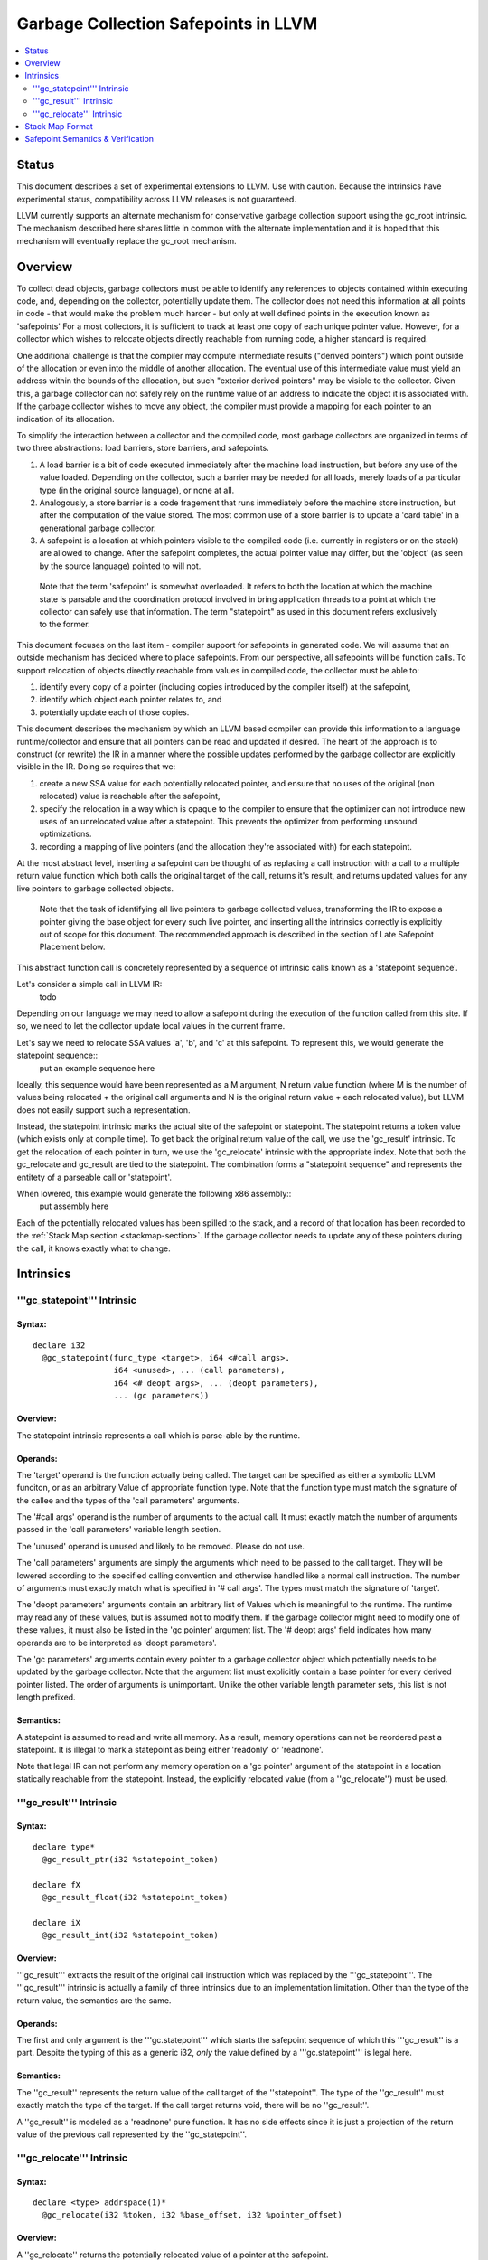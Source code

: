 =====================================
Garbage Collection Safepoints in LLVM
=====================================

.. contents::
   :local:
   :depth: 2

Status
=======

This document describes a set of experimental extensions to LLVM. Use with caution.  Because the intrinsics have experimental status, compatibility across LLVM releases is not guaranteed.

LLVM currently supports an alternate mechanism for conservative garbage collection support using the gc_root intrinsic.  The mechanism described here shares little in common with the alternate implementation and it is hoped that this mechanism will eventually replace the gc_root mechanism.  

Overview
========

To collect dead objects, garbage collectors must be able to identify any references to objects contained within executing code, and, depending on the collector, potentially update them.  The collector does not need this information at all points in code - that would make the problem much harder - but only at well defined points in the execution known as 'safepoints'  For a most collectors, it is sufficient to track at least one copy of each unique pointer value.  However, for a collector which wishes to relocate objects directly reachable from running code, a higher standard is required.  

One additional challenge is that the compiler may compute intermediate results ("derived pointers") which point outside of the allocation or even into the middle of another allocation.  The eventual use of this intermediate value must yield an address within the bounds of the allocation, but such "exterior derived pointers" may be visible to the collector.  Given this, a garbage collector can not safely rely on the runtime value of an address to indicate the object it is associated with.  If the garbage collector wishes to move any object, the compiler must provide a mapping for each pointer to an indication of its allocation.

To simplify the interaction between a collector and the compiled code, most garbage collectors are organized in terms of two three abstractions: load barriers, store barriers, and safepoints.  

#. A load barrier is a bit of code executed immediately after the machine load instruction, but before any use of the value loaded.  Depending on the collector, such a barrier may be needed for all loads, merely loads of a particular type (in the original source language), or none at all.  
#. Analogously, a store barrier is a code fragement that runs immediately before the machine store instruction, but after the computation of the value stored.  The most common use of a store barrier is to update a 'card table' in a generational garbage collector.  

#. A safepoint is a location at which pointers visible to the compiled code (i.e. currently in registers or on the stack) are allowed to change.  After the safepoint completes, the actual pointer value may differ, but the 'object' (as seen by the source language) pointed to will not.  

  Note that the term 'safepoint' is somewhat overloaded.  It refers to both the location at which the machine state is parsable and the coordination protocol involved in bring application threads to a point at which the collector can safely use that information.  The term "statepoint" as used in this document refers exclusively to the former.

This document focuses on the last item - compiler support for safepoints in generated code.  We will assume that an outside mechanism has decided where to place safepoints.  From our perspective, all safepoints will be function calls.  To support relocation of objects directly reachable from values in compiled code, the collector must be able to:

#. identify every copy of a pointer (including copies introduced by the compiler itself) at the safepoint,
#. identify which object each pointer relates to, and
#. potentially update each of those copies.

This document describes the mechanism by which an LLVM based compiler can provide this information to a language runtime/collector and ensure that all pointers can be read and updated if desired.  The heart of the approach is to construct (or rewrite) the IR in a manner where the possible updates performed by the garbage collector are explicitly visible in the IR.  Doing so requires that we:

#. create a new SSA value for each potentially relocated pointer, and ensure that no uses of the original (non relocated) value is reachable after the safepoint, 
#. specify the relocation in a way which is opaque to the compiler to ensure that the optimizer can not introduce new uses of an unrelocated value after a statepoint. This prevents the optimizer from performing unsound optimizations. 
#. recording a mapping of live pointers (and the allocation they're associated with) for each statepoint. 

At the most abstract level, inserting a safepoint can be thought of as replacing a call instruction with a call to a multiple return value function which both calls the original target of the call, returns it's result, and returns updated values for any live pointers to garbage collected objects.

  Note that the task of identifying all live pointers to garbage collected values, transforming the IR to expose a pointer giving the base object for every such live pointer, and inserting all the intrinsics correctly is explicitly out of scope for this document.  The recommended approach is described in the section of Late Safepoint Placement below.

This abstract function call is concretely represented by a sequence of intrinsic calls known as a 'statepoint sequence'.


Let's consider a simple call in LLVM IR:
  todo

Depending on our language we may need to allow a safepoint during the execution of the function called from this site.  If so, we need to let the collector update local values in the current frame.  

Let's say we need to relocate SSA values 'a', 'b', and 'c' at this safepoint.  To represent this, we would generate the statepoint sequence:: 
  put an example sequence here

Ideally, this sequence would have been represented as a M argument, N return value function (where M is the number of values being relocated + the original call arguments and N is the original return value + each relocated value), but LLVM does not easily support such a representation.  

Instead, the statepoint intrinsic marks the actual site of the safepoint or statepoint.  The statepoint returns a token value (which exists only at compile time).  To get back the original return value of the call, we use the 'gc_result' intrinsic.  To get the relocation of each pointer in turn, we use the 'gc_relocate' intrinsic with the appropriate index.  Note that both the gc_relocate and gc_result are tied to the statepoint.  The combination forms a "statepoint sequence" and represents the entitety of a parseable call or 'statepoint'.  

When lowered, this example would generate the following x86 assembly::
  put assembly here

Each of the potentially relocated values has been spilled to the stack, and a record of that location has been recorded to the :ref:`Stack Map section <stackmap-section>`.  If the garbage collector needs to update any of these pointers during the call, it knows exactly what to change.  

Intrinsics
===========

'''gc_statepoint''' Intrinsic
^^^^^^^^^^^^^^^^^^^^^^^^^^^^^^^^^^^^^^^^^^

Syntax:
"""""""

::

      declare i32
        @gc_statepoint(func_type <target>, i64 <#call args>. 
                       i64 <unused>, ... (call parameters),
                       i64 <# deopt args>, ... (deopt parameters),
                       ... (gc parameters))

Overview:
"""""""""

The statepoint intrinsic represents a call which is parse-able by the runtime.  

Operands:
"""""""""

The 'target' operand is the function actually being called.  The target can be specified as either a symbolic LLVM funciton, or as an arbitrary Value of appropriate function type.  Note that the function type must match the signature of the callee and the types of the 'call parameters' arguments.

The '#call args' operand is the number of arguments to the actual call.  It must exactly match the number of arguments passed in the 'call parameters' variable length section.

The 'unused' operand is unused and likely to be removed.  Please do not use.  

The 'call parameters' arguments are simply the arguments which need to be passed to the call target.  They will be lowered according to the specified calling convention and otherwise handled like a normal call instruction.  The number of arguments must exactly match what is specified in '# call args'.  The types must match the signature of 'target'.  

The 'deopt parameters' arguments contain an arbitrary list of Values which is meaningful to the runtime.  The runtime may read any of these values, but is assumed not to modify them.  If the garbage collector might need to modify one of these values, it must also be listed in the 'gc pointer' argument list.  The '# deopt args' field indicates how many operands are to be interpreted as 'deopt parameters'.  

The 'gc parameters' arguments contain every pointer to a garbage collector object which potentially needs to be updated by the garbage collector.  Note that the argument list must explicitly contain a base pointer for every derived pointer listed.  The order of arguments is unimportant.  Unlike the other variable length parameter sets, this list is not length prefixed.  

Semantics:
""""""""""

A statepoint is assumed to read and write all memory.  As a result, memory operations can not be reordered past a statepoint.  It is illegal to mark a statepoint as being either 'readonly' or 'readnone'.  

Note that legal IR can not perform any memory operation on a 'gc pointer' argument of the statepoint in a location statically reachable from the statepoint.  Instead, the explicitly relocated value (from a ''gc_relocate'') must be used.

'''gc_result''' Intrinsic
^^^^^^^^^^^^^^^^^^^^^^^^^^

Syntax:
"""""""

::

      declare type*
        @gc_result_ptr(i32 %statepoint_token)

      declare fX
        @gc_result_float(i32 %statepoint_token)

      declare iX
        @gc_result_int(i32 %statepoint_token)

Overview:
"""""""""

'''gc_result''' extracts the result of the original call instruction which was replaced by the '''gc_statepoint'''.  The '''gc_result''' intrinsic is actually a family of three intrinsics due to an implementation limitation.  Other than the type of the return value, the semantics are the same.

Operands:
"""""""""

The first and only argument is the '''gc.statepoint''' which starts the safepoint sequence of which this '''gc_result'' is a part.  Despite the typing of this as a generic i32, *only* the value defined by a '''gc.statepoint''' is legal here.

Semantics:
""""""""""

The ''gc_result'' represents the return value of the call target of the ''statepoint''.  The type of the ''gc_result'' must exactly match the type of the target.  If the call target returns void, there will be no ''gc_result''.

A ''gc_result'' is modeled as a 'readnone' pure function.  It has no side effects since it is just a projection of the return value of the previous call represented by the ''gc_statepoint''.

'''gc_relocate''' Intrinsic
^^^^^^^^^^^^^^^^^^^^^^^^^^^

Syntax:
"""""""

::

      declare <type> addrspace(1)*
        @gc_relocate(i32 %token, i32 %base_offset, i32 %pointer_offset)

Overview:
"""""""""

A ''gc_relocate'' returns the potentially relocated value of a pointer at the safepoint.  

Operands:
"""""""""

The first argument is the '''gc.statepoint''' which starts the safepoint sequence of which this '''gc_relocation'' is a part.  Despite the typing of this as a generic i32, *only* the value defined by a '''gc.statepoint''' is legal here.

The second argument is an index into the statepoints list of arguments which specifies the base pointer for the pointer being relocated.  This index must land within the 'gc parameter' section of the statepoint's argument list.

The third argument is an index into the statepoint's list of arguments which specify the (potentially) derived pointer being relocated.  It is legal for this index to be the same as the second argument if-and-only-if a base pointer is being relocated. This index must land within the 'gc parameter' section of the statepoint's argument list.

Semantics:
""""""""""
The return value of ''gc_relocate'' is the potentially relocated value of the pointer specified by it's arguments.  It is unspecified how the value of the returned pointer relates to the argument to the ''gc_statepoint'' other than that a) it points to the same source language object with the same offset, and b) the 'based-on' relationship of the newly relocated pointers is a projection of the unrelocated pointers.  In particular, the integer value of the pointer returned is unspecified.

A ''gc_relocate'' is modeled as a 'readnone' pure function.  It has no side effects since it is just a way to extract information about work done during the actual call modeled by the ''gc_statepoint''.


Stack Map Format
================

Locations for each pointer value which may need read and/or updated by the runtime or collector are provided via the :ref:`Stack Map format <stackmap-format>` specified in the PatchPoint documentation. 

Each statepoint generates the following Locations:

* Constant which describes number of following deopt *Locations* (not operands)
* Variable number of Locations, one for each deopt parameter listed in the IR statepoint (same number as described by previous Constant)
* Variable number of Locations pairs, one pair for each unique pointer which needs relocated.  The first Location in each pair describes the base pointer for the object.  The second is the derived pointer actually being relocated.  It is guaranteed that the base pointer must also appear explicitly as a relocation pair if used after the statepoint. There may be fewer pairs then gc parameters in the IR statepoint. Each *unique* pair will occur at least once; duplicates are possible.  

Note that the Locations used in each section may describe the same physical location.  e.g. A stack slot may appear as a deopt location, a gc base pointer, and a gc derived pointer.  

The ID field of the 'StkMapRecord' for a statepoint is meaningless and it's value is explicitly unspecified.

The LiveOut section of the StkMapRecord will be empty for a statepoint record.

Safepoint Semantics & Verification
==================================

The fundamental correctness property for the compiled code's correctness w.r.t. the garbage collector is a dynamic one.  It must be the case that there is no dynamic trace such that a operation involving a potentially relocated pointer is observably-after a safepoint which could relocate it.  'observably-after' is this usage means that an outside observer could observe this sequence of events in a way which precludes the operation being performed before the safepoint.  

To understand why this 'observable-after' property is required, consider a null comparison performed on the original copy of a relocated pointer.  Assuming that control flow follows the safepoint, there is no way to observe externally whether the null comparison is performed before or after the safepoint.  (Remember, the original Value is unmodified by the safepoint.)  The compiler is free to make either scheduling choice. 

The actual correctness property implemented is slightly stronger than this.  We require that there be no *static path* on which a potentially relocated pointer is 'observably-after' it may have been relocated.  This is slightly stronger than is strictly necessary (and thus may disallow some otherwise valid programs), but greatly simplifies reasoning about correctness of the compiled code.

By construction, this property will be upheld by the optimizer if correctly established in the source IR.  This is a key invariant of the design.  

The existing IR Verifier pass has been extended to check most of the local restrictions on the intrinsics mentioned in their respective documentation.  The current implementation in LLVM does not check the key relocation invariant, but this is ongoing work on developing such a verifier.  Please ask on llvmdev if you're interested in experimenting with the current version.


